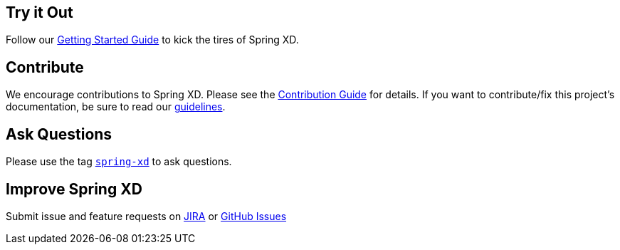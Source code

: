 == Try it Out
Follow our link:Getting-Started[Getting Started Guide] to kick the tires of Spring XD.

== Contribute
We encourage contributions to Spring XD. Please see the link:Contribute[Contribution Guide] for details. If you want to contribute/fix this project's documentation, be sure to read our link:Documentation-Contribution-Checklist[guidelines].

== Ask Questions
Please use the tag http://stackoverflow.com/questions/tagged/spring-xd[`spring-xd`] to ask questions.

== Improve Spring XD
Submit issue and feature requests on https://jira.springsource.org/browse/XD[JIRA] or https://github.com/springsource/spring-xd/issues[GitHub Issues]